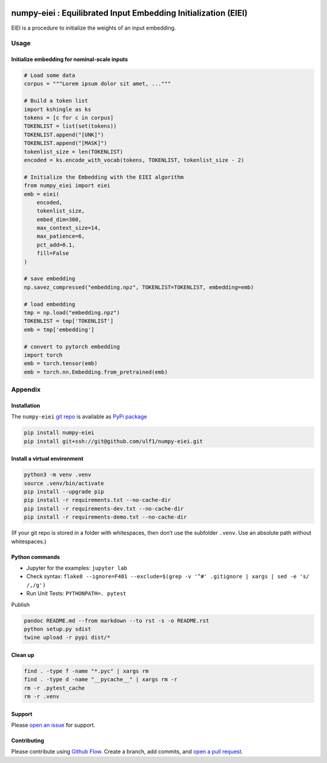 |PyPI version|

numpy-eiei : Equilibrated Input Embedding Initialization (EIEI)
===============================================================

EIEI is a procedure to initialize the weights of an input embedding.

Usage
-----

Initialize embedding for nominal-scale inputs
~~~~~~~~~~~~~~~~~~~~~~~~~~~~~~~~~~~~~~~~~~~~~

.. code:: py

   # Load some data
   corpus = """Lorem ipsum dolor sit amet, ..."""

   # Build a token list
   import kshingle as ks
   tokens = [c for c in corpus]
   TOKENLIST = list(set(tokens))
   TOKENLIST.append("[UNK]")
   TOKENLIST.append("[MASK]")
   tokenlist_size = len(TOKENLIST)
   encoded = ks.encode_with_vocab(tokens, TOKENLIST, tokenlist_size - 2)

   # Initialize the Embedding with the EIEI algorithm
   from numpy_eiei import eiei
   emb = eiei(
       encoded,
       tokenlist_size,
       embed_dim=300,
       max_context_size=14,
       max_patience=6,
       pct_add=0.1,
       fill=False
   )

   # save embedding
   np.savez_compressed("embedding.npz", TOKENLIST=TOKENLIST, embedding=emb)

   # load embedding
   tmp = np.load("embedding.npz")
   TOKENLIST = tmp['TOKENLIST']
   emb = tmp['embedding']

   # convert to pytorch embedding
   import torch
   emb = torch.tensor(emb)
   emb = torch.nn.Embedding.from_pretrained(emb)

Appendix
--------

Installation
~~~~~~~~~~~~

The ``numpy-eiei`` `git repo <http://github.com/ulf1/numpy-eiei>`__ is
available as `PyPi package <https://pypi.org/project/numpy-eiei>`__

.. code:: sh

   pip install numpy-eiei
   pip install git+ssh://git@github.com/ulf1/numpy-eiei.git

Install a virtual environment
~~~~~~~~~~~~~~~~~~~~~~~~~~~~~

.. code:: sh

   python3 -m venv .venv
   source .venv/bin/activate
   pip install --upgrade pip
   pip install -r requirements.txt --no-cache-dir
   pip install -r requirements-dev.txt --no-cache-dir
   pip install -r requirements-demo.txt --no-cache-dir

(If your git repo is stored in a folder with whitespaces, then don’t use
the subfolder ``.venv``. Use an absolute path without whitespaces.)

Python commands
~~~~~~~~~~~~~~~

-  Jupyter for the examples: ``jupyter lab``
-  Check syntax:
   ``flake8 --ignore=F401 --exclude=$(grep -v '^#' .gitignore | xargs | sed -e 's/ /,/g')``
-  Run Unit Tests: ``PYTHONPATH=. pytest``

Publish

.. code:: sh

   pandoc README.md --from markdown --to rst -s -o README.rst
   python setup.py sdist
   twine upload -r pypi dist/*

Clean up
~~~~~~~~

.. code:: sh

   find . -type f -name "*.pyc" | xargs rm
   find . -type d -name "__pycache__" | xargs rm -r
   rm -r .pytest_cache
   rm -r .venv

Support
~~~~~~~

Please `open an issue <https://github.com/ulf1/numpy-eiei/issues/new>`__
for support.

Contributing
~~~~~~~~~~~~

Please contribute using `Github
Flow <https://guides.github.com/introduction/flow/>`__. Create a branch,
add commits, and `open a pull
request <https://github.com/ulf1/numpy-eiei/compare/>`__.

.. |PyPI version| image:: https://badge.fury.io/py/numpy-eiei.svg
   :target: https://badge.fury.io/py/numpy-eiei
